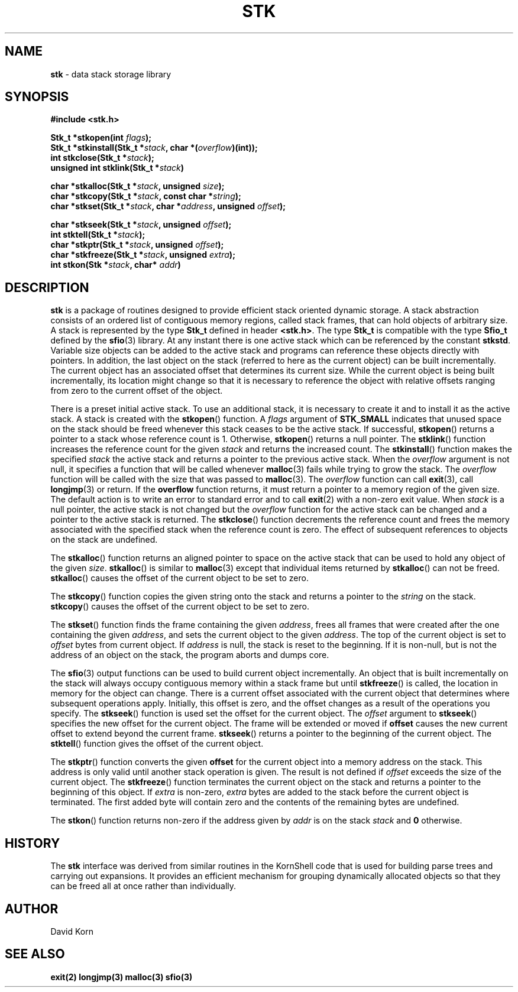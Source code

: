 .fp 5 CW
.TH STK 3
.SH NAME
\fBstk\fR \- data stack storage library
.SH SYNOPSIS
.ta .75i 1.5i 2.25i 3i 3.75i 4.5i 5.25i 6i
.PP
.nf
\f3
#include <stk.h>

Stk_t *stkopen(int \fIflags\fP);
Stk_t *stkinstall(Stk_t *\fIstack\fP, char *(\fIoverflow\fP)(int));
int stkclose(Stk_t *\fIstack\fP);
unsigned int stklink(Stk_t *\fIstack\fP)

char *stkalloc(Stk_t *\fIstack\fP, unsigned \fIsize\fP);
char *stkcopy(Stk_t *\fIstack\fP, const char *\fIstring\fP);
char *stkset(Stk_t *\fIstack\fP, char *\fIaddress\fP, unsigned \fIoffset\fP);

char *stkseek(Stk_t *\fIstack\fP, unsigned \fIoffset\fP);
int stktell(Stk_t *\fIstack\fP);
char *stkptr(Stk_t *\fIstack\fP, unsigned \fIoffset\fP);
char *stkfreeze(Stk_t *\fIstack\fP, unsigned \fIextra\fP);
int stkon(Stk *\fIstack\fP, char* \fIaddr\fP)
\fR
.fi
.SH DESCRIPTION
.PP
\f3stk\fP is a package of routines designed to provide efficient
stack oriented dynamic storage.
A stack abstraction consists of an ordered list of contiguous
memory regions, called stack frames, that can hold objects of
arbitrary size.
A stack is represented by the type \f3Stk_t\fP
defined in header \f3<stk.h>\fP.
The type \f3Stk_t\fP is compatible with the type \f3Sfio_t\fP
defined by the \f3sfio\fP(3) library.
At any instant there is one active stack which can be referenced
by the constant \f3stkstd\fP.
Variable size objects can be
added to the active stack
and programs can reference these objects directly with pointers.
In addition, the last object on the stack
(referred to here as the current object)
can be built incrementally.
The current object has an associated offset that determines its
current size.
While the current object is being built incrementally,
its location might
change so that it is necessary to reference the object with
relative offsets ranging from zero to the current offset of the object.
.PP
There is a preset initial active stack.
To use an additional stack, it is necessary to create it and to
install it as the active stack.
A stack is created with the \f3stkopen\fP() function.
A \fIflags\fP argument of \f3STK_SMALL\fP indicates that unused
space on the stack should be freed whenever this stack ceases
to be the active stack.
If successful,
\f3stkopen\fP() returns a pointer to a stack whose reference
count is 1.
Otherwise, \f3stkopen\fP() returns a null pointer.
The \f3stklink\fP() function increases the reference count for the
given \fIstack\fP and returns the increased count.
The \f3stkinstall\fP() function
makes the specified \fIstack\fP the active stack and returns a pointer
to the previous active stack.
When the \fIoverflow\fP argument is not null,
it specifies a function that will
be called whenever \f3malloc\fP(3) fails while trying to grow the
stack.
The \fIoverflow\fP function will be called with the size that was passed
to \f3malloc\fP(3).
The \fIoverflow\fP function can call \f3exit\fP(3), call \f3longjmp\fP(3)
or return.
If the \f3overflow\fP function returns,
it must return a pointer to a memory region of the given size.
The default action is to write an error to standard error and to
call \f3exit\fP(2) with a non-zero exit value.
When \fIstack\fP is a null pointer,
the active stack is not changed
but the \fIoverflow\fP function for the active stack can be changed
and a pointer to the active stack is returned.
The \f3stkclose\fP() function decrements the reference count and
frees the memory associated with
the specified stack
when the reference count is zero.
The effect of subsequent references to objects
on the stack are undefined.
.PP
The
\f3stkalloc\fP() function returns an aligned pointer to space on the
active stack that can be used to hold any object of the given \fIsize\fP.
\f3stkalloc\fP() is similar to \f3malloc\fP(3) except that individual
items returned by \f3stkalloc\fP() can not be freed.
\f3stkalloc\fP() causes the offset of the current object to be set to
zero.
.PP
The
\f3stkcopy\fP() function copies the given string onto the stack
and returns a pointer to the \fIstring\fP on the stack.
\f3stkcopy\fP() causes the offset of the current object to be set to
zero.
.PP
The \f3stkset\fP() function finds the frame containing the given
\fIaddress\fP, frees all frames that were created after the one containing
the given \fIaddress\fP, and sets the current object to the given
\fIaddress\fP.
The top of the current object is set to \fIoffset\fP bytes from
current object.
If \fIaddress\fP is null, the stack is reset to the beginning.
If it is non-null, but is not the address of an object on the
stack, the program aborts and dumps core.
.PP
The \f3sfio\fP(3) output functions can be used to build
current object incrementally.
An object that is built incrementally on the stack will
always occupy contiguous memory within a stack frame but
until \f3stkfreeze\fP() is called,
the location in memory for the object can change.
There is a current offset associated with the current object that
determines where subsequent operations apply.
Initially, this offset is zero, and the offset changes as a result
of the operations you specify.
The \f3stkseek\fP() function is used set the offset for the
current object.
The \fIoffset\fP argument to \f3stkseek\fP() specifies the new
offset for the current object.
The frame will be extended or moved
if \f3offset\fP causes the new current offset to extend beyond the
current frame.
\f3stkseek\fP() returns a pointer to the beginning of the current object.
The \f3stktell\fP() function gives the offset of the current object.
.PP
The \f3stkptr\fP() function converts the given \f3offset\fP
for the current object into a memory address on the stack.
This address is only valid until another stack operation is given.
The result is not defined if \fIoffset\fP exceeds the size of the current
object.
The \f3stkfreeze\fP()
function terminates the current object on the
stack and returns a pointer to the beginning of this object.
If \fIextra\fP is non-zero, \fIextra\fP bytes are added to the stack
before the current object is terminated.  The first added byte will
contain zero and the contents of the remaining bytes are undefined.
.PP
The \f3stkon\fP()
function returns non-zero if the address given by \fIaddr\fP is
on the stack \fIstack\fP and \f30\fP otherwise.
.PP
.SH HISTORY
The
\f3stk\fP
interface was derived from similar routines in the KornShell code
that is used for building parse trees and carrying out expansions.
It provides an efficient mechanism for grouping dynamically allocated
objects so that they can be freed all at once rather than individually.
.SH AUTHOR
 David Korn
.SH SEE ALSO
\f3exit(2)\fP
\f3longjmp(3)\fP
\f3malloc(3)\fP
\f3sfio(3)\fP

